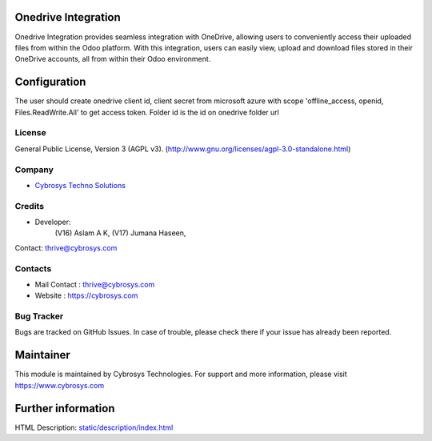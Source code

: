 .. image:: https://img.shields.io/badge/license-AGPL--3-blue.svg
    :target: https://www.gnu.org/licenses/agpl-3.0-standalone.html
    :alt: License: AGPL-3

Onedrive Integration
====================
Onedrive Integration provides seamless integration with OneDrive, allowing users
to conveniently access their uploaded files from within the Odoo platform. With
this integration, users can easily view, upload and download files stored in
their OneDrive accounts, all from within their Odoo environment.

Configuration
=============
The user should create onedrive client id, client secret from microsoft azure
with scope 'offline_access, openid, Files.ReadWrite.All' to get access token.
Folder id is the id on onedrive folder url

License
-------
General Public License, Version 3 (AGPL v3).
(http://www.gnu.org/licenses/agpl-3.0-standalone.html)

Company
-------
* `Cybrosys Techno Solutions <https://cybrosys.com/>`__

Credits
-------
* Developer:
            (V16) Aslam A K,
            (V17) Jumana Haseen,
Contact: thrive@cybrosys.com

Contacts
--------
* Mail Contact : thrive@cybrosys.com
* Website : https://cybrosys.com

Bug Tracker
-----------
Bugs are tracked on GitHub Issues. In case of trouble, please check there if
your issue has already been reported.

Maintainer
==========
.. image:: https://cybrosys.com/images/logo.png
   :target: https://cybrosys.com

This module is maintained by Cybrosys Technologies.
For support and more information, please visit https://www.cybrosys.com

Further information
===================
HTML Description: `<static/description/index.html>`__
